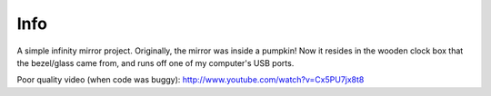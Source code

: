 Info
====
A simple infinity mirror project.  Originally, the mirror was inside a pumpkin!
Now it resides in the wooden clock box that the bezel/glass came from, and runs
off one of my computer's USB ports.

Poor quality video (when code was buggy):
http://www.youtube.com/watch?v=Cx5PU7jx8t8